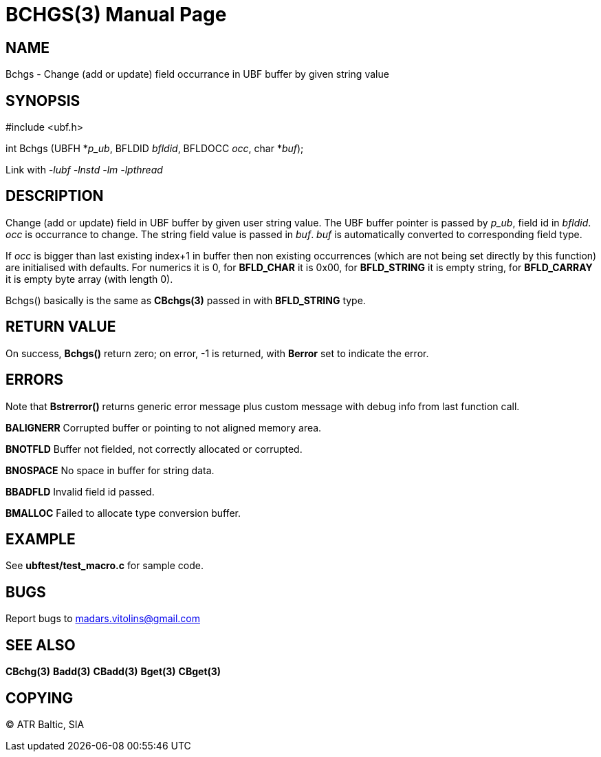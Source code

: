 BCHGS(3)
========
:doctype: manpage


NAME
----
Bchgs - Change (add or update) field occurrance in UBF buffer by given string value


SYNOPSIS
--------

#include <ubf.h>

int Bchgs (UBFH *'p_ub', BFLDID 'bfldid', BFLDOCC 'occ', char *'buf');

Link with '-lubf -lnstd -lm -lpthread'

DESCRIPTION
-----------
Change (add or update) field in UBF buffer by given user string value. The UBF buffer pointer is passed by 'p_ub', field id in 'bfldid'. 'occ' is occurrance to change. The string field value is passed in 'buf'. 'buf' is automatically converted to corresponding field type.

If 'occ' is bigger than last existing index+1 in buffer then non existing occurrences (which are not being set directly by this function) are initialised with defaults. For numerics it is 0, for *BFLD_CHAR* it is 0x00, for *BFLD_STRING* it is empty string, for *BFLD_CARRAY* it is empty byte array (with length 0).

Bchgs() basically is the same as *CBchgs(3)* passed in with *BFLD_STRING* type.


RETURN VALUE
------------
On success, *Bchgs()* return zero; on error, -1 is returned, with *Berror* set to indicate the error.

ERRORS
------
Note that *Bstrerror()* returns generic error message plus custom message with debug info from last function call.

*BALIGNERR* Corrupted buffer or pointing to not aligned memory area.

*BNOTFLD* Buffer not fielded, not correctly allocated or corrupted.

*BNOSPACE* No space in buffer for string data.

*BBADFLD* Invalid field id passed.

*BMALLOC* Failed to allocate type conversion buffer.

EXAMPLE
-------
See *ubftest/test_macro.c* for sample code.

BUGS
----
Report bugs to madars.vitolins@gmail.com

SEE ALSO
--------
*CBchg(3)* *Badd(3)* *CBadd(3)* *Bget(3)* *CBget(3)*

COPYING
-------
(C) ATR Baltic, SIA

